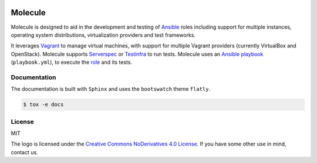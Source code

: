 .. image:: https://cloud.githubusercontent.com/assets/9895/11250011/11e827d0-8ddf-11e5-80f5-259036d868c2.png
   :align: center
   :height: 100px
   :width: 200 px
   :scale: 50 %

Molecule
========

Molecule is designed to aid in the development and testing of
`Ansible`_ roles including support for multiple instances, 
operating system distributions, virtualization providers and test frameworks.

It leverages `Vagrant`_ to manage virtual machines,
with support for multiple Vagrant providers (currently VirtualBox and OpenStack).
Molecule supports `Serverspec`_ or `Testinfra`_ to run tests.  Molecule uses an `Ansible`_
`playbook`_ (``playbook.yml``), to execute the `role`_ and its tests.

.. _`Ansible`: https://docs.ansible.com
.. _`Vagrant`: http://docs.vagrantup.com/v2
.. _`Test Kitchen`: http://kitchen.ci
.. _`playbook`: https://docs.ansible.com/ansible/playbooks.html
.. _`role`: http://docs.ansible.com/ansible/playbooks_roles.html
.. _`Serverspec`: http://serverspec.org
.. _`Testinfra`: http://testinfra.readthedocs.org

Documentation
-------------

The documentation is built with ``Sphinx`` and uses the ``bootswatch``
theme ``flatly``.

.. code-block:: bash

  $ tox -e docs

License
-------

MIT

The logo is licensed under the `Creative Commons NoDerivatives 4.0 License`_.  If you have some other use in mind, contact us.

.. _`Creative Commons NoDerivatives 4.0 License`: https://creativecommons.org/licenses/by-nd/4.0/
